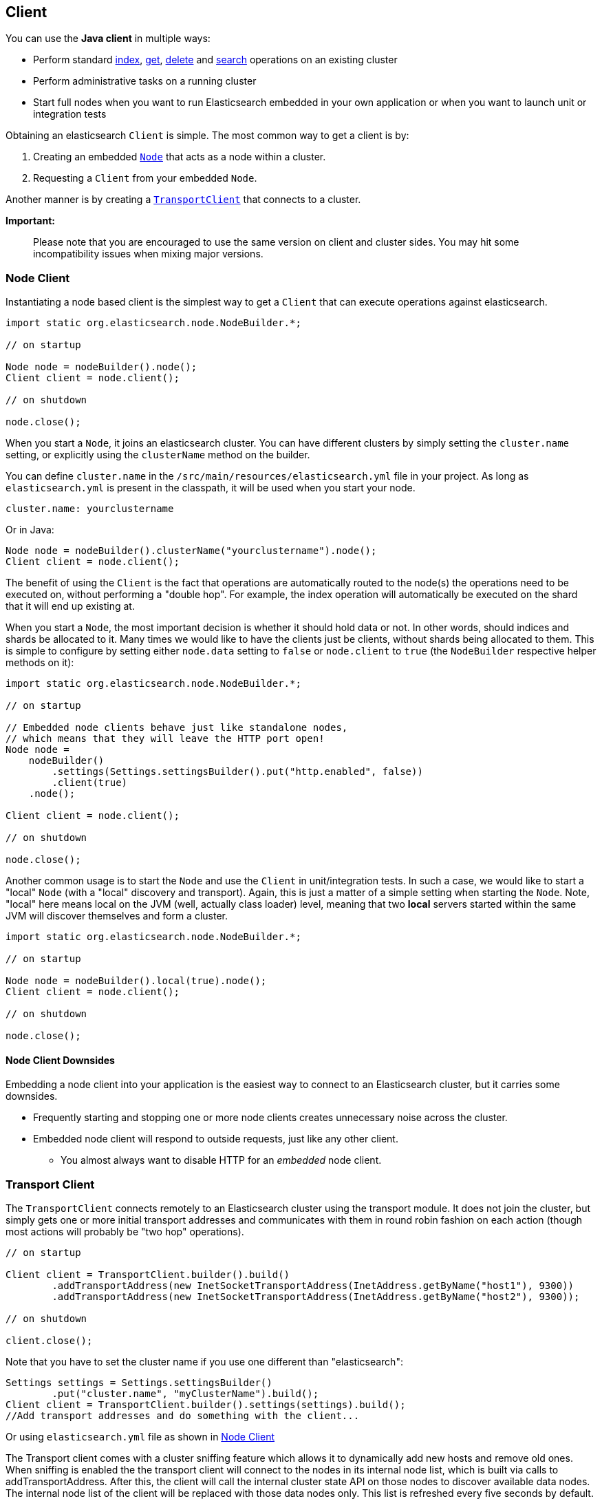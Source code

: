 [[client]]
== Client

You can use the *Java client* in multiple ways:

* Perform standard <<java-docs-index,index>>, <<java-docs-get,get>>,
  <<java-docs-delete,delete>> and <<java-search,search>> operations on an
  existing cluster
* Perform administrative tasks on a running cluster
* Start full nodes when you want to run Elasticsearch embedded in your
  own application  or when you want to launch unit or integration tests

Obtaining an elasticsearch `Client` is simple. The most common way to
get a client is by:

1.  Creating an embedded <<node-client,`Node`>> that acts as a node
within a cluster.
2.  Requesting a `Client` from your embedded `Node`.

Another manner is by creating a <<transport-client,`TransportClient`>>
that connects to a cluster.

*Important:*

______________________________________________________________________________________________________________________________________________________________
Please note that you are encouraged to use the same version on client
and cluster sides. You may hit some incompatibility issues when mixing
major versions.
______________________________________________________________________________________________________________________________________________________________


[[node-client]]
=== Node Client

Instantiating a node based client is the simplest way to get a `Client`
that can execute operations against elasticsearch.

[source,java]
--------------------------------------------------
import static org.elasticsearch.node.NodeBuilder.*;

// on startup

Node node = nodeBuilder().node();
Client client = node.client();

// on shutdown

node.close();
--------------------------------------------------

When you start a `Node`, it joins an elasticsearch cluster. You can have
different clusters by simply setting the `cluster.name` setting, or
explicitly using the `clusterName` method on the builder.

You can define `cluster.name` in the `/src/main/resources/elasticsearch.yml`
file in your project. As long as `elasticsearch.yml` is present in the
classpath, it will be used when you start your node.

[source,yaml]
--------------------------------------------------
cluster.name: yourclustername
--------------------------------------------------

Or in Java:

[source,java]
--------------------------------------------------
Node node = nodeBuilder().clusterName("yourclustername").node();
Client client = node.client();
--------------------------------------------------

The benefit of using the `Client` is the fact that operations are
automatically routed to the node(s) the operations need to be executed
on, without performing a "double hop". For example, the index operation
will automatically be executed on the shard that it will end up existing
at.

When you start a `Node`, the most important decision is whether it
should hold data or not. In other words, should indices and shards be
allocated to it. Many times we would like to have the clients just be
clients, without shards being allocated to them. This is simple to
configure by setting either `node.data` setting to `false` or
`node.client` to `true` (the `NodeBuilder` respective helper methods on
it):

[source,java]
--------------------------------------------------
import static org.elasticsearch.node.NodeBuilder.*;

// on startup

// Embedded node clients behave just like standalone nodes,
// which means that they will leave the HTTP port open!
Node node =
    nodeBuilder()
        .settings(Settings.settingsBuilder().put("http.enabled", false))
        .client(true)
    .node();

Client client = node.client();

// on shutdown

node.close();
--------------------------------------------------

Another common usage is to start the `Node` and use the `Client` in
unit/integration tests. In such a case, we would like to start a "local"
`Node` (with a "local" discovery and transport). Again, this is just a
matter of a simple setting when starting the `Node`. Note, "local" here
means local on the JVM (well, actually class loader) level, meaning that
two *local* servers started within the same JVM will discover themselves
and form a cluster.

[source,java]
--------------------------------------------------
import static org.elasticsearch.node.NodeBuilder.*;

// on startup

Node node = nodeBuilder().local(true).node();
Client client = node.client();

// on shutdown

node.close();
--------------------------------------------------

[[node-client-downsides]]
==== Node Client Downsides

Embedding a node client into your application is the easiest way to connect
to an Elasticsearch cluster, but it carries some downsides.

- Frequently starting and stopping one or more node clients creates unnecessary
noise across the cluster.
- Embedded node client will respond to outside requests, just like any other client.
** You almost always want to disable HTTP for an _embedded_ node client.

[[transport-client]]
=== Transport Client

The `TransportClient` connects remotely to an Elasticsearch cluster
using the transport module. It does not join the cluster, but simply
gets one or more initial transport addresses and communicates with them
in round robin fashion on each action (though most actions will probably
be "two hop" operations).

[source,java]
--------------------------------------------------
// on startup

Client client = TransportClient.builder().build()
        .addTransportAddress(new InetSocketTransportAddress(InetAddress.getByName("host1"), 9300))
        .addTransportAddress(new InetSocketTransportAddress(InetAddress.getByName("host2"), 9300));

// on shutdown

client.close();
--------------------------------------------------

Note that you have to set the cluster name if you use one different than
"elasticsearch":

[source,java]
--------------------------------------------------
Settings settings = Settings.settingsBuilder()
        .put("cluster.name", "myClusterName").build();
Client client = TransportClient.builder().settings(settings).build();
//Add transport addresses and do something with the client...
--------------------------------------------------

Or using `elasticsearch.yml` file as shown in <<node-client>>

The Transport client comes with a cluster sniffing feature which
allows it to dynamically add new hosts and remove old ones.
When sniffing is enabled the the transport client will connect to the nodes in its
internal node list, which is built via calls to addTransportAddress.
After this, the client will call the internal cluster state API on those nodes
to discover available data nodes. The internal node list of the client will
be replaced with those data nodes only. This list is refreshed every five seconds by default.
Note that the IP addresses the sniffer connects to are the ones declared as the 'publish'
address in those node's elasticsearch config.

Keep in mind that list might possibly not include the original node it connected to
if that node is not a data node. If, for instance, you initially connect to a
master node, after sniffing no further requests will go to that master node,
but rather to any data nodes instead. The reason the transport excludes non-data
nodes is to avoid sending search traffic to master only nodes.

In order to enable sniffing, set `client.transport.sniff` to `true`:

[source,java]
--------------------------------------------------
Settings settings = Settings.settingsBuilder()
        .put("client.transport.sniff", true).build();
TransportClient client = TransportClient.builder().settings(settings).build();
--------------------------------------------------

Other transport client level settings include:

[cols="<,<",options="header",]
|=======================================================================
|Parameter |Description
|`client.transport.ignore_cluster_name` |Set to `true` to ignore cluster
name validation of connected nodes. (since 0.19.4)

|`client.transport.ping_timeout` |The time to wait for a ping response
from a node. Defaults to `5s`.

|`client.transport.nodes_sampler_interval` |How often to sample / ping
the nodes listed and connected. Defaults to `5s`.
|=======================================================================
